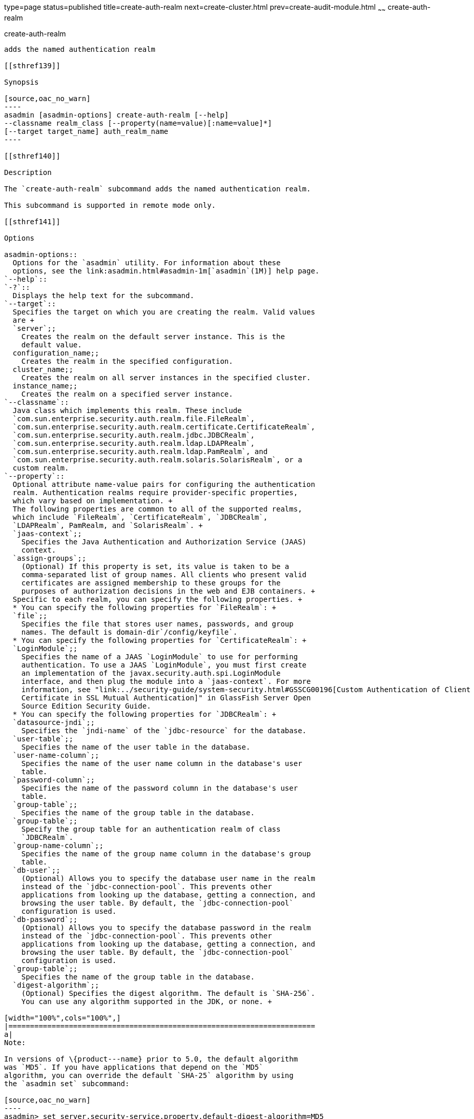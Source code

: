 type=page
status=published
title=create-auth-realm
next=create-cluster.html
prev=create-audit-module.html
~~~~~~
create-auth-realm
=================

[[create-auth-realm-1]][[GSRFM00015]][[create-auth-realm]]

create-auth-realm
-----------------

adds the named authentication realm

[[sthref139]]

Synopsis

[source,oac_no_warn]
----
asadmin [asadmin-options] create-auth-realm [--help]
--classname realm_class [--property(name=value)[:name=value]*]
[--target target_name] auth_realm_name
----

[[sthref140]]

Description

The `create-auth-realm` subcommand adds the named authentication realm.

This subcommand is supported in remote mode only.

[[sthref141]]

Options

asadmin-options::
  Options for the `asadmin` utility. For information about these
  options, see the link:asadmin.html#asadmin-1m[`asadmin`(1M)] help page.
`--help`::
`-?`::
  Displays the help text for the subcommand.
`--target`::
  Specifies the target on which you are creating the realm. Valid values
  are +
  `server`;;
    Creates the realm on the default server instance. This is the
    default value.
  configuration_name;;
    Creates the realm in the specified configuration.
  cluster_name;;
    Creates the realm on all server instances in the specified cluster.
  instance_name;;
    Creates the realm on a specified server instance.
`--classname`::
  Java class which implements this realm. These include
  `com.sun.enterprise.security.auth.realm.file.FileRealm`,
  `com.sun.enterprise.security.auth.realm.certificate.CertificateRealm`,
  `com.sun.enterprise.security.auth.realm.jdbc.JDBCRealm`,
  `com.sun.enterprise.security.auth.realm.ldap.LDAPRealm`,
  `com.sun.enterprise.security.auth.realm.ldap.PamRealm`, and
  `com.sun.enterprise.security.auth.realm.solaris.SolarisRealm`, or a
  custom realm.
`--property`::
  Optional attribute name-value pairs for configuring the authentication
  realm. Authentication realms require provider-specific properties,
  which vary based on implementation. +
  The following properties are common to all of the supported realms,
  which include `FileRealm`, `CertificateRealm`, `JDBCRealm`,
  `LDAPRealm`, PamRealm, and `SolarisRealm`. +
  `jaas-context`;;
    Specifies the Java Authentication and Authorization Service (JAAS)
    context.
  `assign-groups`;;
    (Optional) If this property is set, its value is taken to be a
    comma-separated list of group names. All clients who present valid
    certificates are assigned membership to these groups for the
    purposes of authorization decisions in the web and EJB containers. +
  Specific to each realm, you can specify the following properties. +
  * You can specify the following properties for `FileRealm`: +
  `file`;;
    Specifies the file that stores user names, passwords, and group
    names. The default is domain-dir`/config/keyfile`.
  * You can specify the following properties for `CertificateRealm`: +
  `LoginModule`;;
    Specifies the name of a JAAS `LoginModule` to use for performing
    authentication. To use a JAAS `LoginModule`, you must first create
    an implementation of the javax.security.auth.spi.LoginModule
    interface, and then plug the module into a `jaas-context`. For more
    information, see "link:../security-guide/system-security.html#GSSCG00196[Custom Authentication of Client
    Certificate in SSL Mutual Authentication]" in GlassFish Server Open
    Source Edition Security Guide.
  * You can specify the following properties for `JDBCRealm`: +
  `datasource-jndi`;;
    Specifies the `jndi-name` of the `jdbc-resource` for the database.
  `user-table`;;
    Specifies the name of the user table in the database.
  `user-name-column`;;
    Specifies the name of the user name column in the database's user
    table.
  `password-column`;;
    Specifies the name of the password column in the database's user
    table.
  `group-table`;;
    Specifies the name of the group table in the database.
  `group-table`;;
    Specify the group table for an authentication realm of class
    `JDBCRealm`.
  `group-name-column`;;
    Specifies the name of the group name column in the database's group
    table.
  `db-user`;;
    (Optional) Allows you to specify the database user name in the realm
    instead of the `jdbc-connection-pool`. This prevents other
    applications from looking up the database, getting a connection, and
    browsing the user table. By default, the `jdbc-connection-pool`
    configuration is used.
  `db-password`;;
    (Optional) Allows you to specify the database password in the realm
    instead of the `jdbc-connection-pool`. This prevents other
    applications from looking up the database, getting a connection, and
    browsing the user table. By default, the `jdbc-connection-pool`
    configuration is used.
  `group-table`;;
    Specifies the name of the group table in the database.
  `digest-algorithm`;;
    (Optional) Specifies the digest algorithm. The default is `SHA-256`.
    You can use any algorithm supported in the JDK, or none. +

[width="100%",cols="100%",]
|=======================================================================
a|
Note:

In versions of \{product---name} prior to 5.0, the default algorithm
was `MD5`. If you have applications that depend on the `MD5`
algorithm, you can override the default `SHA-25` algorithm by using
the `asadmin set` subcommand:

[source,oac_no_warn]
----
asadmin> set server.security-service.property.default-digest-algorithm=MD5
----

You can use the `asadmin get` subcommand to determine what algorithm
is currently being used:

[source,oac_no_warn]
----
asadmin> get server.security-service.property.default-digest-algorithm
----

Also note that, to maintain backward compatibility, if an upgrade is
performed from \{product---name} v2.x or v3.0.x to \{product---name}
5.0, the default algorithm is automatically set to `MD5` in cases
where the digest algorithm had not been explicitly set in the older
\{product---name} version.

|=======================================================================

  `digestrealm-password-enc-algorithm`;;
    (Optional) Specifies the algorithm for encrypting passwords stored
    in the database. +

[width="100%",cols="100%",]
|====================================================================
a|
Note:

It is a security risk not to specify a password encryption
algorithm.

|====================================================================

  `encoding`;;
    (Optional) Specifies the encoding. Allowed values are `Hex` and
    `Base64`. If digest-algorithm is specified, the default is `Hex`. If
    `digest-algorithm` is not specified, by default no encoding is
    specified.
  `charset`;;
    (Optional) Specifies the `charset` for the digest algorithm.
  * You can specify the following properties for `LDAPRealm`: +
  `directory`;;
    Specifies the LDAP URL to your server.
  `base-dn`;;
    Specifies the LDAP base DN for the location of user data. This base
    DN can be at any level above the user data, since a tree scope
    search is performed. The smaller the search tree, the better the
    performance.
  `search-filter`;;
    (Optional) Specifies the search filter to use to find the user. The
    default is `uid=%s` (`%s` expands to the subject name).
  `group-base-dn`;;
    (Optional) Specifies the base DN for the location of groups data. By
    default, it is same as the `base-dn`, but it can be tuned, if
    necessary.
  `group-search-filter`;;
    (Optional) Specifies the search filter to find group memberships for
    the user. The default is `uniquemember=%d` (`%d` expands to the user
    `elementDN`).
  `group-target`;;
    (Optional) Specifies the LDAP attribute name that contains group
    name entries. The default is `CN`.
  `search-bind-dn`;;
    (Optional) Specifies an optional DN used to authenticate to the
    directory for performing the search-filter lookup. Only required for
    directories that do not allow anonymous search.
  `search-bind-password`;;
    (Optional) Specifies the LDAP password for the DN given in
    `search-bind-dn`.

[[sthref142]]

Operands

auth_realm_name::
  A short name for the realm. This name is used to refer to the realm
  from, for example, `web.xml`.

[[sthref143]]

Examples

[[GSRFM460]][[sthref144]]

Example 1   Creating a New Authentication Realm

This example creates a new file realm.

[source,oac_no_warn]
----
asadmin> create-auth-realm
--classname com.sun.enterprise.security.auth.realm.file.FileRealm 
--property file=${com.sun.aas.instanceRoot}/config/
admin-keyfile:jaas-context=fileRealm file
Command create-auth-realm executed successfully
----

Where `file` is the authentication realm created.

[[sthref145]]

Exit Status

0::
  subcommand executed successfully
1::
  error in executing the subcommand

[[sthref146]]

See Also

link:asadmin.html#asadmin-1m[`asadmin`(1M)]

link:delete-auth-realm.html#delete-auth-realm-1[`delete-auth-realm`(1)],
link:list-auth-realms.html#list-auth-realms-1[`list-auth-realms`(1)]


